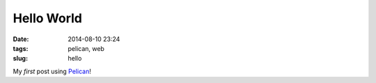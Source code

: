 ===========
Hello World
===========

:date: 2014-08-10 23:24
:tags: pelican, web
:slug: hello

My *first* post using `Pelican <http://docs.getpelican.com/en/3.4.0/getting_started.html>`_!

